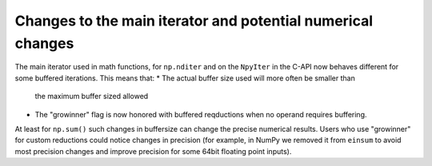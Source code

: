 Changes to the main iterator and potential numerical changes
------------------------------------------------------------
The main iterator used in math functions, for ``np.nditer`` and
on the ``NpyIter`` in the C-API now behaves different for some
buffered iterations.
This means that:
* The actual buffer size used will more often be smaller than
  the maximum buffer sized allowed
* The "growinner" flag is now honored with buffered reqductions
  when no operand requires buffering.

At least for ``np.sum()`` such changes in buffersize can change
the precise numerical results.
Users who use "growinner" for custom reductions could notice
changes in precision (for example, in NumPy we removed it from
``einsum`` to avoid most precision changes and improve precision
for some 64bit floating point inputs).
